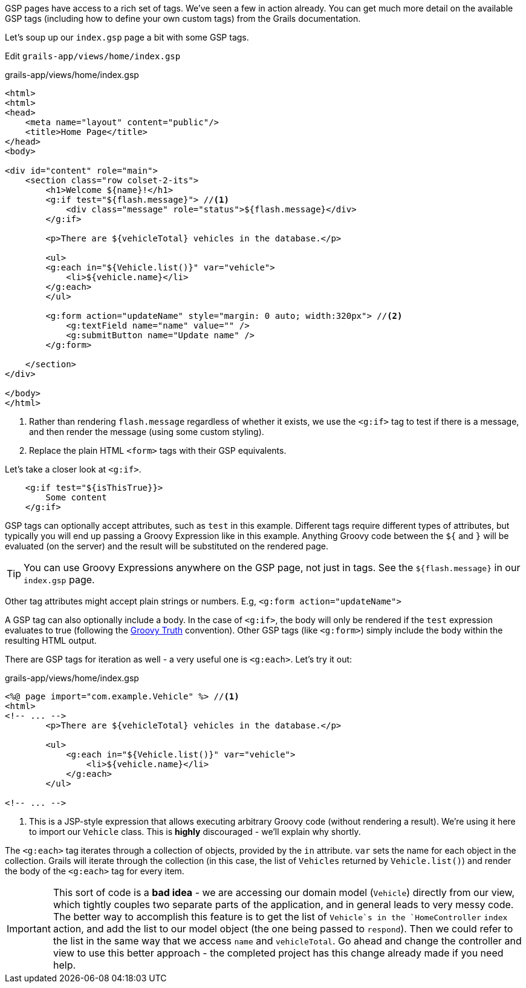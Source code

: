 GSP pages have access to a rich set of tags. We've seen a few in action already. You can get much more detail on the available GSP tags (including how to define your own custom tags) from the Grails documentation.

Let's soup up our `index.gsp` page a bit with some GSP tags.

Edit `grails-app/views/home/index.gsp`

[source,xml]
.grails-app/views/home/index.gsp
----
<html>
<html>
<head>
    <meta name="layout" content="public"/>
    <title>Home Page</title>
</head>
<body>

<div id="content" role="main">
    <section class="row colset-2-its">
        <h1>Welcome ${name}!</h1>
        <g:if test="${flash.message}"> //<1>
            <div class="message" role="status">${flash.message}</div>
        </g:if>

        <p>There are ${vehicleTotal} vehicles in the database.</p>

        <ul>
        <g:each in="${Vehicle.list()}" var="vehicle">
            <li>${vehicle.name}</li>
        </g:each>
        </ul>

        <g:form action="updateName" style="margin: 0 auto; width:320px"> //<2>
            <g:textField name="name" value="" />
            <g:submitButton name="Update name" />
        </g:form>

    </section>
</div>

</body>
</html>
----
<1> Rather than rendering `flash.message` regardless of whether it exists, we use the `<g:if>` tag to test if there is a message, and then render the message (using some custom styling).
<2> Replace the plain HTML `<form>` tags with their GSP equivalents.

Let's take a closer look at `<g:if>`.

[source,xml]
----
    <g:if test="${isThisTrue}}>
        Some content
    </g:if>
----

GSP tags can optionally accept attributes, such as `test` in this example. Different tags require different types of attributes, but typically you will end up passing a Groovy Expression like in this example. Anything Groovy code between the `${` and `}` will be evaluated (on the server) and the result will be substituted on the rendered page.

TIP: You can use Groovy Expressions anywhere on the GSP page, not just in tags. See the `${flash.message}` in our `index.gsp` page.

Other tag attributes might accept plain strings or numbers. E.g, `<g:form action="updateName">`

A GSP tag can also optionally include a body. In the case of `<g:if>`, the body will only be rendered if the `test` expression evaluates to true (following the http://docs.groovy-lang.org/latest/html/documentation/#Groovy-Truth[Groovy Truth] convention). Other GSP tags (like `<g:form>`) simply include the body within the resulting HTML output.

There are GSP tags for iteration as well - a very useful one is `<g:each>`. Let's try it out:

[source,xml]
.grails-app/views/home/index.gsp
----
<%@ page import="com.example.Vehicle" %> //<1>
<html>
<!-- ... -->
        <p>There are ${vehicleTotal} vehicles in the database.</p>

        <ul>
            <g:each in="${Vehicle.list()}" var="vehicle">
                <li>${vehicle.name}</li>
            </g:each>
        </ul>

<!-- ... -->
----
<1> This is a JSP-style expression that allows executing arbitrary Groovy code (without rendering a result). We're using it here to import our `Vehicle` class. This is *highly* discouraged - we'll explain why shortly.

The `<g:each>` tag iterates through a collection of objects, provided by the `in` attribute. `var` sets the name for each object in the collection. Grails will iterate through the collection (in this case, the list of `Vehicles` returned by `Vehicle.list()`) and render the body of the `<g:each>` tag for every item.

IMPORTANT: This sort of code is a *bad idea* - we are accessing our domain model (`Vehicle`) directly from our view, which tightly couples two separate parts of the application, and in general leads to very messy code. The better way to accomplish this feature is to get the list of `Vehicle`s in the `HomeController` `index` action, and add the list to our model object (the one being passed to `respond`). Then we could refer to the list in the same way that we access `name` and `vehicleTotal`. Go ahead and change the controller and view to use this better approach - the completed project has this change already made if you need help.